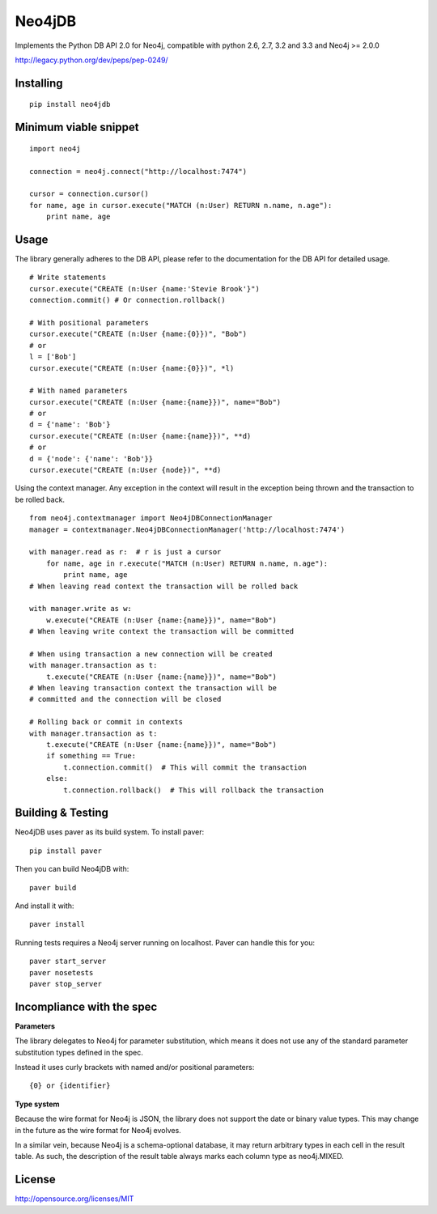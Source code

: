 =======
Neo4jDB
=======

Implements the Python DB API 2.0 for Neo4j, compatible with python 2.6, 2.7,
3.2 and 3.3 and Neo4j >= 2.0.0

http://legacy.python.org/dev/peps/pep-0249/

.. image:: https://travis-ci.org/jakewins/neo4jdb-python.svg?branch=master
   :target: https://travis-ci.org/jakewins/neo4jdb-python


Installing
----------

::

    pip install neo4jdb

Minimum viable snippet
----------------------

::

    import neo4j

    connection = neo4j.connect("http://localhost:7474")

    cursor = connection.cursor()
    for name, age in cursor.execute("MATCH (n:User) RETURN n.name, n.age"):
        print name, age

Usage
-----

The library generally adheres to the DB API, please refer to the documentation
for the DB API for detailed usage.

::

    # Write statements
    cursor.execute("CREATE (n:User {name:'Stevie Brook'}")
    connection.commit() # Or connection.rollback()

    # With positional parameters
    cursor.execute("CREATE (n:User {name:{0}})", "Bob")
    # or
    l = ['Bob']
    cursor.execute("CREATE (n:User {name:{0}})", *l)

    # With named parameters
    cursor.execute("CREATE (n:User {name:{name}})", name="Bob")
    # or
    d = {'name': 'Bob'}
    cursor.execute("CREATE (n:User {name:{name}})", **d)
    # or
    d = {'node': {'name': 'Bob'}}
    cursor.execute("CREATE (n:User {node})", **d)

Using the context manager. Any exception in the context will result in the exception being thrown and the transaction to be rolled back.

::

    from neo4j.contextmanager import Neo4jDBConnectionManager
    manager = contextmanager.Neo4jDBConnectionManager('http://localhost:7474')

    with manager.read as r:  # r is just a cursor
        for name, age in r.execute("MATCH (n:User) RETURN n.name, n.age"):
            print name, age
    # When leaving read context the transaction will be rolled back

    with manager.write as w:
        w.execute("CREATE (n:User {name:{name}})", name="Bob")
    # When leaving write context the transaction will be committed

    # When using transaction a new connection will be created
    with manager.transaction as t:
        t.execute("CREATE (n:User {name:{name}})", name="Bob")
    # When leaving transaction context the transaction will be
    # committed and the connection will be closed

    # Rolling back or commit in contexts
    with manager.transaction as t:
        t.execute("CREATE (n:User {name:{name}})", name="Bob")
        if something == True:
            t.connection.commit()  # This will commit the transaction
        else:
            t.connection.rollback()  # This will rollback the transaction


Building & Testing
------------------

Neo4jDB uses paver as its build system. To install paver::

    pip install paver

Then you can build Neo4jDB with::

    paver build

And install it with::

    paver install


Running tests requires a Neo4j server running on localhost. Paver can handle
this for you::

    paver start_server
    paver nosetests
    paver stop_server

    
Incompliance with the spec
--------------------------

**Parameters**

The library delegates to Neo4j for parameter substitution, which means it does
not use any of the standard parameter substitution types defined in the spec. 

Instead it uses curly brackets with named and/or positional parameters::

    {0} or {identifier}


**Type system**

Because the wire format for Neo4j is JSON, the library does not support the 
date or binary value types. This may change in the future as the wire format
for Neo4j evolves.

In a similar vein, because Neo4j is a schema-optional database, it may return
arbitrary types in each cell in the result table. As such, the description of the
result table always marks each column type as neo4j.MIXED.


License
-------

http://opensource.org/licenses/MIT
